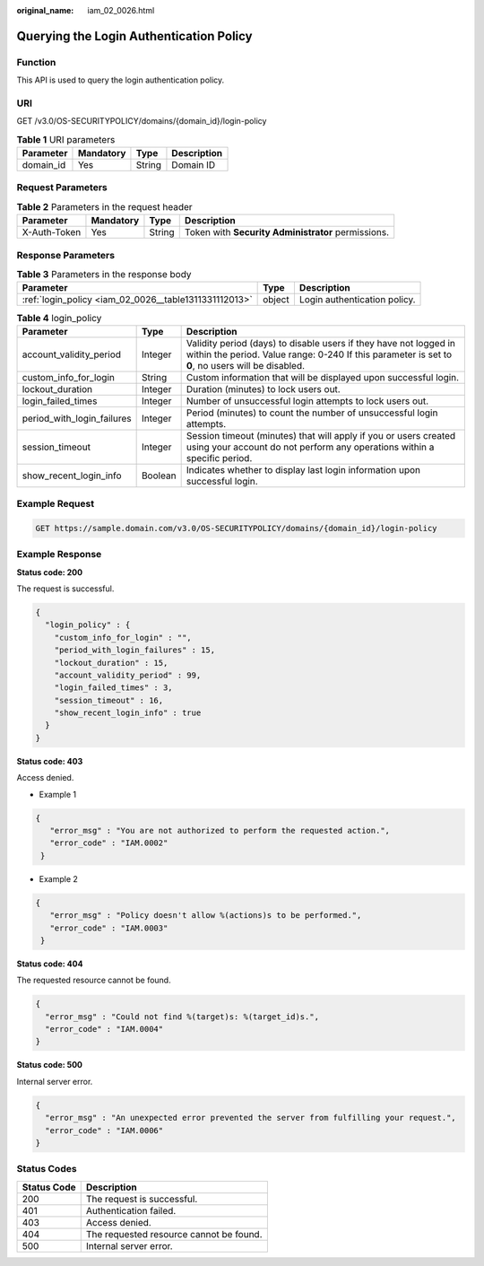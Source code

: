 :original_name: iam_02_0026.html

.. _iam_02_0026:

Querying the Login Authentication Policy
========================================

Function
--------

This API is used to query the login authentication policy.

URI
---

GET /v3.0/OS-SECURITYPOLICY/domains/{domain_id}/login-policy

.. table:: **Table 1** URI parameters

   ========= ========= ====== ===========
   Parameter Mandatory Type   Description
   ========= ========= ====== ===========
   domain_id Yes       String Domain ID
   ========= ========= ====== ===========

Request Parameters
------------------

.. table:: **Table 2** Parameters in the request header

   +--------------+-----------+--------+----------------------------------------------------+
   | Parameter    | Mandatory | Type   | Description                                        |
   +==============+===========+========+====================================================+
   | X-Auth-Token | Yes       | String | Token with **Security Administrator** permissions. |
   +--------------+-----------+--------+----------------------------------------------------+

Response Parameters
-------------------

.. table:: **Table 3** Parameters in the response body

   +-------------------------------------------------------+--------+------------------------------+
   | Parameter                                             | Type   | Description                  |
   +=======================================================+========+==============================+
   | :ref:`login_policy <iam_02_0026__table1311331112013>` | object | Login authentication policy. |
   +-------------------------------------------------------+--------+------------------------------+

.. _iam_02_0026__table1311331112013:

.. table:: **Table 4** login_policy

   +----------------------------+---------+------------------------------------------------------------------------------------------------------------------------------------------------------------------------+
   | Parameter                  | Type    | Description                                                                                                                                                            |
   +============================+=========+========================================================================================================================================================================+
   | account_validity_period    | Integer | Validity period (days) to disable users if they have not logged in within the period. Value range: 0-240 If this parameter is set to **0**, no users will be disabled. |
   +----------------------------+---------+------------------------------------------------------------------------------------------------------------------------------------------------------------------------+
   | custom_info_for_login      | String  | Custom information that will be displayed upon successful login.                                                                                                       |
   +----------------------------+---------+------------------------------------------------------------------------------------------------------------------------------------------------------------------------+
   | lockout_duration           | Integer | Duration (minutes) to lock users out.                                                                                                                                  |
   +----------------------------+---------+------------------------------------------------------------------------------------------------------------------------------------------------------------------------+
   | login_failed_times         | Integer | Number of unsuccessful login attempts to lock users out.                                                                                                               |
   +----------------------------+---------+------------------------------------------------------------------------------------------------------------------------------------------------------------------------+
   | period_with_login_failures | Integer | Period (minutes) to count the number of unsuccessful login attempts.                                                                                                   |
   +----------------------------+---------+------------------------------------------------------------------------------------------------------------------------------------------------------------------------+
   | session_timeout            | Integer | Session timeout (minutes) that will apply if you or users created using your account do not perform any operations within a specific period.                           |
   +----------------------------+---------+------------------------------------------------------------------------------------------------------------------------------------------------------------------------+
   | show_recent_login_info     | Boolean | Indicates whether to display last login information upon successful login.                                                                                             |
   +----------------------------+---------+------------------------------------------------------------------------------------------------------------------------------------------------------------------------+

Example Request
---------------

.. code-block:: text

   GET https://sample.domain.com/v3.0/OS-SECURITYPOLICY/domains/{domain_id}/login-policy

Example Response
----------------

**Status code: 200**

The request is successful.

.. code-block::

   {
     "login_policy" : {
       "custom_info_for_login" : "",
       "period_with_login_failures" : 15,
       "lockout_duration" : 15,
       "account_validity_period" : 99,
       "login_failed_times" : 3,
       "session_timeout" : 16,
       "show_recent_login_info" : true
     }
   }

**Status code: 403**

Access denied.

-  Example 1

.. code-block::

   {
      "error_msg" : "You are not authorized to perform the requested action.",
      "error_code" : "IAM.0002"
    }

-  Example 2

.. code-block::

   {
      "error_msg" : "Policy doesn't allow %(actions)s to be performed.",
      "error_code" : "IAM.0003"
    }

**Status code: 404**

The requested resource cannot be found.

.. code-block::

   {
     "error_msg" : "Could not find %(target)s: %(target_id)s.",
     "error_code" : "IAM.0004"
   }

**Status code: 500**

Internal server error.

.. code-block::

   {
     "error_msg" : "An unexpected error prevented the server from fulfilling your request.",
     "error_code" : "IAM.0006"
   }

Status Codes
------------

=========== =======================================
Status Code Description
=========== =======================================
200         The request is successful.
401         Authentication failed.
403         Access denied.
404         The requested resource cannot be found.
500         Internal server error.
=========== =======================================
